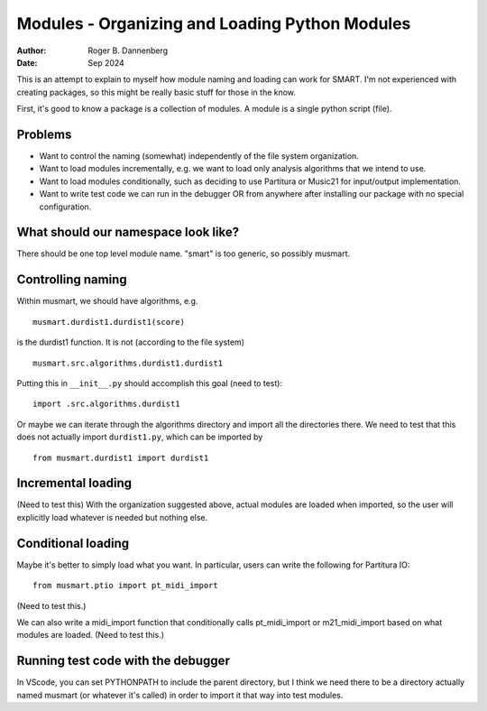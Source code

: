 Modules - Organizing and Loading Python Modules
============================================

:Author: Roger B. Dannenberg
:Date: Sep 2024

This is an attempt to explain to myself how module naming and loading
can work for SMART. I'm not experienced with creating packages, so
this might be really basic stuff for those in the know.

First, it's good to know a package is a collection of modules. A
module is a single python script (file).

Problems
--------
- Want to control the naming (somewhat) independently of the file 
  system organization. 
- Want to load modules incrementally, e.g. we want to load only
  analysis algorithms that we intend to use.
- Want to load modules conditionally, such as deciding to use
  Partitura or Music21 for input/output implementation.
- Want to write test code we can run in the debugger OR from
  anywhere after installing our package with no special configuration.

What should our namespace look like?
----------------------------------

There should be one top level module name. "smart" is too generic, so
possibly musmart.

Controlling naming
----------------

Within musmart, we should have algorithms, e.g.

::

    musmart.durdist1.durdist1(score)

is the durdist1 function. It is not (according to the file system)

::

    musmart.src.algorithms.durdist1.durdist1

Putting this in ``__init__.py`` should accomplish this goal (need to
test)::

    import .src.algorithms.durdist1

Or maybe we can iterate through the algorithms directory and import
all the directories there. We need to test that this does not actually
import ``durdist1.py``, which can be imported by

::

    from musmart.durdist1 import durdist1

Incremental loading
-----------------

(Need to test this) With the organization suggested above, actual
modules are loaded when imported, so the user will explicitly load
whatever is needed but nothing else.

Conditional loading
-----------------

Maybe it's better to simply load what you want. In particular, users
can write the following for Partitura IO::

    from musmart.ptio import pt_midi_import

(Need to test this.)

We can also write a midi_import function that conditionally calls
pt_midi_import or m21_midi_import based on what modules are loaded.
(Need to test this.)

Running test code with the debugger
--------------------------------

In VScode, you can set PYTHONPATH to include the parent directory, but
I think we need there to be a directory actually named musmart (or
whatever it's called) in order to import it that way into test
modules.
